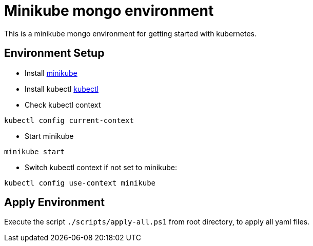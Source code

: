 = Minikube mongo environment

This is a minikube mongo environment for getting started with kubernetes.

== Environment Setup
* Install https://minikube.sigs.k8s.io/docs/start/[minikube]
* Install kubectl https://kubernetes.io/docs/home#learn-how-to-use-kubernetes[kubectl]
* Check kubectl context
```
kubectl config current-context
```
* Start minikube
```
minikube start
```

* Switch kubectl context if not set to minikube:
```
kubectl config use-context minikube
```

== Apply Environment
Execute the script `./scripts/apply-all.ps1` from root directory, to apply all yaml files.